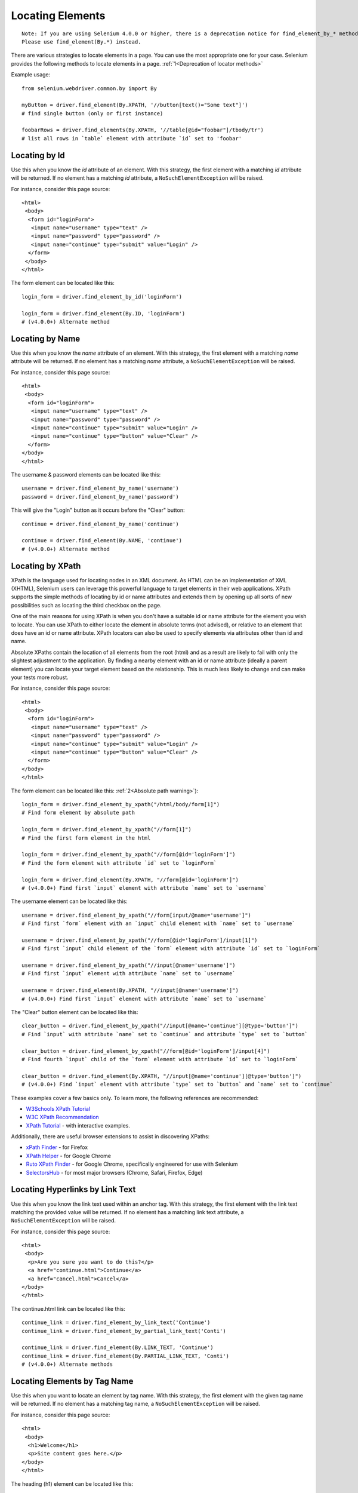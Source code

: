 .. _locating-elements:

Locating Elements
-----------------

::

   Note: If you are using Selenium 4.0.0 or higher, there is a deprecation notice for find_element_by_* methods. 
   Please use find_element(By.*) instead.

There are various strategies to locate elements in a page.  You can use the most
appropriate one for your case.  Selenium provides the following methods to
locate elements in a page. :ref:`1<Deprecation of locator methods>`

.. list-table:: Available Locator Methods
   :header-rows: 1

   * - HTML locator
     - Description
     - Legacy method (single element)
     - Legacy method (multiples/list)
     - Selenium 4.0.0+
   * - class name
     - css selector
     - id
     - link text
     - partial link text
     - name
     - tag name
     - xpath
   * - Locate element whose class name contains the search value. Compound class names are not permitted.
     - Locate element matching a CSS selector
     - Locate element whose ID attribute matches the search value
     - Locate anchor element whose visible text matches the search value
     - Locate anchor element whose visible text contains the search value
     - Locate element whose NAME attribute matches the search value
     - Locate element whose tag name matches the search value
     - Locate element matching an XPath expression
   * - find_element_by_class_name
     - find_element_by_css_selector
     - find_element_by_id
     - find_element_by_link_text
     - find_element_by_partial_link_text
     - find_element_by_name
     - find_element_by_tag_name
     - find_element_by_xpath
   * - find_elements_by_class_name
     - find_elements_by_css_selector
     - find_elements_by_id
     - find_elements_by_link_text
     - find_elements_by_partial_link_text
     - find_elements_by_name
     - find_elements_by_tag_name
     - find_elements_by_xpath
   * - By.CLASS_NAME
     - By.CSS_SELECTOR
     - By.ID
     - By.LINK_TEXT
     - By.PARTIAL_TEXT
     - By.NAME
     - By.TAG_NAME
     - By.XPATH

Example usage::

  from selenium.webdriver.common.by import By
  
  myButton = driver.find_element(By.XPATH, '//button[text()="Some text"]')
  # find single button (only or first instance)
  
  foobarRows = driver.find_elements(By.XPATH, '//table[@id="foobar"]/tbody/tr')
  # list all rows in `table` element with attribute `id` set to 'foobar'


Locating by Id
~~~~~~~~~~~~~~

Use this when you know the `id` attribute of an element.  With this strategy,
the first element with a matching `id` attribute will be returned.  If no
element has a matching `id` attribute, a ``NoSuchElementException`` will be
raised.

For instance, consider this page source::

  <html>
   <body>
    <form id="loginForm">
     <input name="username" type="text" />
     <input name="password" type="password" />
     <input name="continue" type="submit" value="Login" />
    </form>
   </body>
  </html>

The form element can be located like this::

  login_form = driver.find_element_by_id('loginForm')
  
  login_form = driver.find_element(By.ID, 'loginForm')
  # (v4.0.0+) Alternate method


Locating by Name
~~~~~~~~~~~~~~~~

Use this when you know the `name` attribute of an element.  With this strategy,
the first element with a matching `name` attribute will be returned.  If no
element has a matching `name` attribute, a ``NoSuchElementException`` will be
raised.

For instance, consider this page source::

   <html>
    <body>
     <form id="loginForm">
      <input name="username" type="text" />
      <input name="password" type="password" />
      <input name="continue" type="submit" value="Login" />
      <input name="continue" type="button" value="Clear" />
     </form>
   </body>
   </html>

The username & password elements can be located like this::

  username = driver.find_element_by_name('username')
  password = driver.find_element_by_name('password')

This will give the "Login" button as it occurs before the "Clear" button::

  continue = driver.find_element_by_name('continue')
  
  continue = driver.find_element(By.NAME, 'continue')
  # (v4.0.0+) Alternate method


Locating by XPath
~~~~~~~~~~~~~~~~~

XPath is the language used for locating nodes in an XML document.  As HTML can
be an implementation of XML (XHTML), Selenium users can leverage this powerful
language to target elements in their web applications.  XPath supports the
simple methods of locating by id or name attributes and extends them by opening
up all sorts of new possibilities such as locating the third checkbox on the
page.

One of the main reasons for using XPath is when you don't have a suitable id or
name attribute for the element you wish to locate.  You can use XPath to either
locate the element in absolute terms (not advised), or relative to an element
that does have an id or name attribute.  XPath locators can also be used to
specify elements via attributes other than id and name.

Absolute XPaths contain the location of all elements from the root (html) and as
a result are likely to fail with only the slightest adjustment to the
application.  By finding a nearby element with an id or name attribute (ideally
a parent element) you can locate your target element based on the relationship.
This is much less likely to change and can make your tests more robust.

For instance, consider this page source::

   <html>
    <body>
     <form id="loginForm">
      <input name="username" type="text" />
      <input name="password" type="password" />
      <input name="continue" type="submit" value="Login" />
      <input name="continue" type="button" value="Clear" />
     </form>
   </body>
   </html>

The form element can be located like this: :ref:`2<Absolute path warning>`)::

   login_form = driver.find_element_by_xpath("/html/body/form[1]")
   # Find form element by absolute path
   
   login_form = driver.find_element_by_xpath("//form[1]")
   # Find the first form element in the html
   
   login_form = driver.find_element_by_xpath("//form[@id='loginForm']")
   # Find the form element with attribute `id` set to `loginForm`
   
   login_form = driver.find_element(By.XPATH, "//form[@id='loginForm']")
   # (v4.0.0+) Find first `input` element with attribute `name` set to `username`

The username element can be located like this::

    username = driver.find_element_by_xpath("//form[input/@name='username']")
    # Find first `form` element with an `input` child element with `name` set to `username`
    
    username = driver.find_element_by_xpath("//form[@id='loginForm']/input[1]")
    # Find first `input` child element of the `form` element with attribute `id` set to `loginForm`
    
    username = driver.find_element_by_xpath("//input[@name='username']")
    # Find first `input` element with attribute `name` set to `username`
    
    username = driver.find_element(By.XPATH, "//input[@name='username']")
    # (v4.0.0+) Find first `input` element with attribute `name` set to `username`

The "Clear" button element can be located like this::

  clear_button = driver.find_element_by_xpath("//input[@name='continue'][@type='button']")
  # Find `input` with attribute `name` set to `continue` and attribute `type` set to `button`
  
  clear_button = driver.find_element_by_xpath("//form[@id='loginForm']/input[4]")
  # Find fourth `input` child of the `form` element with attribute `id` set to `loginForm`
  
  clear_button = driver.find_element(By.XPATH, "//input[@name='continue'][@type='button']")
  # (v4.0.0+) Find `input` element with attribute `type` set to `button` and `name` set to `continue`

These examples cover a few basics only. To learn more, the following references are recommended:

* `W3Schools XPath Tutorial <https://www.w3schools.com/xml/xpath_intro.asp>`_
* `W3C XPath Recommendation <http://www.w3.org/TR/xpath>`_
* `XPath Tutorial
  <http://www.zvon.org/comp/r/tut-XPath_1.html>`_
  - with interactive examples.

Additionally, there are useful browser extensions to assist in discovering XPaths:

* `xPath Finder
  <https://addons.mozilla.org/en-US/firefox/addon/xpath_finder>`_ -
  for Firefox
* `XPath Helper
  <https://chrome.google.com/webstore/detail/hgimnogjllphhhkhlmebbmlgjoejdpjl>`_ -
  for Google Chrome
* `Ruto XPath Finder
  <https://chrome.google.com/webstore/detail/ruto-xpath-finder/ilcoelkkcokgeeijnopjnolmmighnppp>`_ -
  for Google Chrome, specifically engineered for use with Selenium
* `SelectorsHub
  <https://selectorshub.com/selectorshub/>`_ -
  for most major browsers (Chrome, Safari, Firefox, Edge)


Locating Hyperlinks by Link Text
~~~~~~~~~~~~~~~~~~~~~~~~~~~~~~~~

Use this when you know the link text used within an anchor tag.  With this
strategy, the first element with the link text matching the provided value will
be returned.  If no element has a matching link text attribute, a
``NoSuchElementException`` will be raised.

For instance, consider this page source::

  <html>
   <body>
    <p>Are you sure you want to do this?</p>
    <a href="continue.html">Continue</a>
    <a href="cancel.html">Cancel</a>
  </body>
  </html>

The continue.html link can be located like this::

  continue_link = driver.find_element_by_link_text('Continue')
  continue_link = driver.find_element_by_partial_link_text('Conti')
  
  continue_link = driver.find_element(By.LINK_TEXT, 'Continue')
  continue_link = driver.find_element(By.PARTIAL_LINK_TEXT, 'Conti')
  # (v4.0.0+) Alternate methods


Locating Elements by Tag Name
~~~~~~~~~~~~~~~~~~~~~~~~~~~~~

Use this when you want to locate an element by tag name.  With this strategy,
the first element with the given tag name will be returned.  If no element has a
matching tag name, a ``NoSuchElementException`` will be raised.

For instance, consider this page source::

  <html>
   <body>
    <h1>Welcome</h1>
    <p>Site content goes here.</p>
  </body>
  </html>

The heading (h1) element can be located like this::

  heading1 = driver.find_element_by_tag_name('h1')
  
  heading1 = driver.find_element(By.TAG_NAME, 'h1')
  # (v4.0.0+) Alternate method


Locating Elements by Class Name
~~~~~~~~~~~~~~~~~~~~~~~~~~~~~~~

Use this when you want to locate an element by class name.  With this strategy,
the first element with the matching class name attribute will be returned.  If
no element has a matching class name attribute, a ``NoSuchElementException``
will be raised.

For instance, consider this page source::

  <html>
   <body>
    <p class="content">Site content goes here.</p>
  </body>
  </html>

The "p" element can be located like this::

  content = driver.find_element_by_class_name('content')
  
  content = driver.find_element(By.CLASS_NAME, 'content')
  # (v4.0.0+) Alternate method

Locating Elements by CSS Selectors
~~~~~~~~~~~~~~~~~~~~~~~~~~~~~~~~~~

Use this when you want to locate an element using `CSS selector
<https://developer.mozilla.org/en-US/docs/Learn/CSS/Building_blocks/Selectors>`_
syntax.  With this strategy, the first element matching the given CSS selector
will be returned.  If no element matches the provided CSS selector, a
``NoSuchElementException`` will be raised.

For instance, consider this page source::

  <html>
   <body>
    <p class="content">Site content goes here.</p>
  </body>
  </html>

The "p" element can be located like this::

   content = driver.find_element_by_css_selector('p.content')
   
   content = driver.find_element(By.CSS_SELECTOR, 'p.content')
   # (v4.0.0+) Alternate method

`Sauce Labs has good documentation
<https://saucelabs.com/resources/articles/selenium-tips-css-selectors>`_ on CSS
selectors.

Footnotes
~~~~~~~~~~~~~~~~~~~~~~~~~~~~~~~~~~

.. _Deprecation of locator methods
[1] If you are using Selenium 4.0.0 or higher, there is a deprecation notice for find_element_by\_* methods. 
Please use find_element(By.*) instead.

.. _Absolute path warning
[2] Use absolute paths only if necessary. Methods will break if the HTML is changed even slightly.
